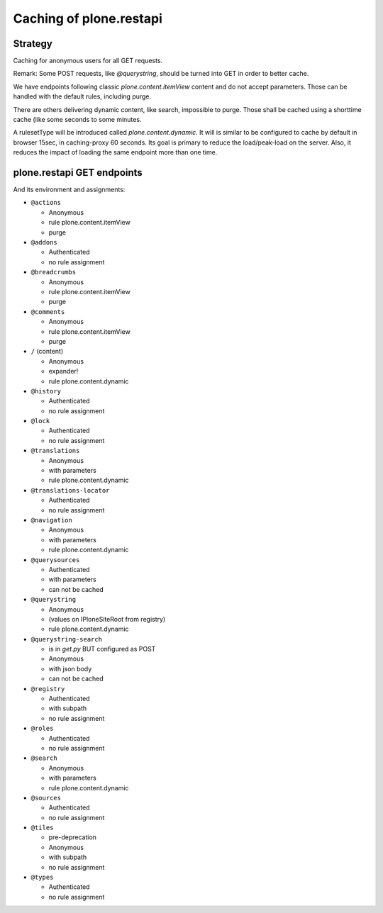 Caching of plone.restapi
------------------------

Strategy
~~~~~~~~

Caching for anonymous users for all GET requests.

Remark: Some POST requests, like `@querystring`, should be turned into GET in order to better cache.

We have endpoints following classic `plone.content.itemView` content and do not accept parameters.
Those can be handled with the default rules, including purge.

There are others delivering dynamic content, like search, impossible to purge.
Those shall be cached using a shorttime cache (like some seconds to some minutes.

A rulesetType will be introduced called `plone.content.dynamic`.
It will is similar to  be configured to cache by default in browser 15sec, in caching-proxy 60 seconds.
Its goal is primary to reduce the load/peak-load on the server. Also, it reduces the impact of loading the same endpoint more than one time.


plone.restapi GET endpoints
~~~~~~~~~~~~~~~~~~~~~~~~~~~

And its environment and assignments:

- ``@actions``

  - Anonymous
  - rule plone.content.itemView
  - purge

- ``@addons``

  - Authenticated
  - no rule assignment

- ``@breadcrumbs``

  - Anonymous
  - rule plone.content.itemView
  - purge

- ``@comments``

  - Anonymous
  - rule plone.content.itemView
  - purge

- ``/`` (content)

  - Anonymous
  - expander!
  - rule plone.content.dynamic

- ``@history``

  - Authenticated
  - no rule assignment

- ``@lock``

  - Authenticated
  - no rule assignment

- ``@translations``

  - Anonymous
  - with parameters
  - rule plone.content.dynamic

- ``@translations-locator``

  - Authenticated
  - no rule assignment

- ``@navigation``

  - Anonymous
  - with parameters
  - rule plone.content.dynamic

- ``@querysources``

  - Authenticated
  - with parameters
  - can not be cached

- ``@querystring``

  - Anonymous
  - (values on IPloneSiteRoot from registry)
  - rule plone.content.dynamic

- ``@querystring-search``

  - is in `get.py` BUT configured as POST
  - Anonymous
  - with json body
  - can not be cached

- ``@registry``

  - Authenticated
  - with subpath
  - no rule assignment

- ``@roles``

  - Authenticated
  - no rule assignment

- ``@search``

  - Anonymous
  - with parameters
  - rule plone.content.dynamic

- ``@sources``

  - Authenticated
  - no rule assignment

- ``@tiles``

  - pre-deprecation
  - Anonymous
  - with subpath
  - no rule assignment

- ``@types``

  - Authenticated
  - no rule assignment
